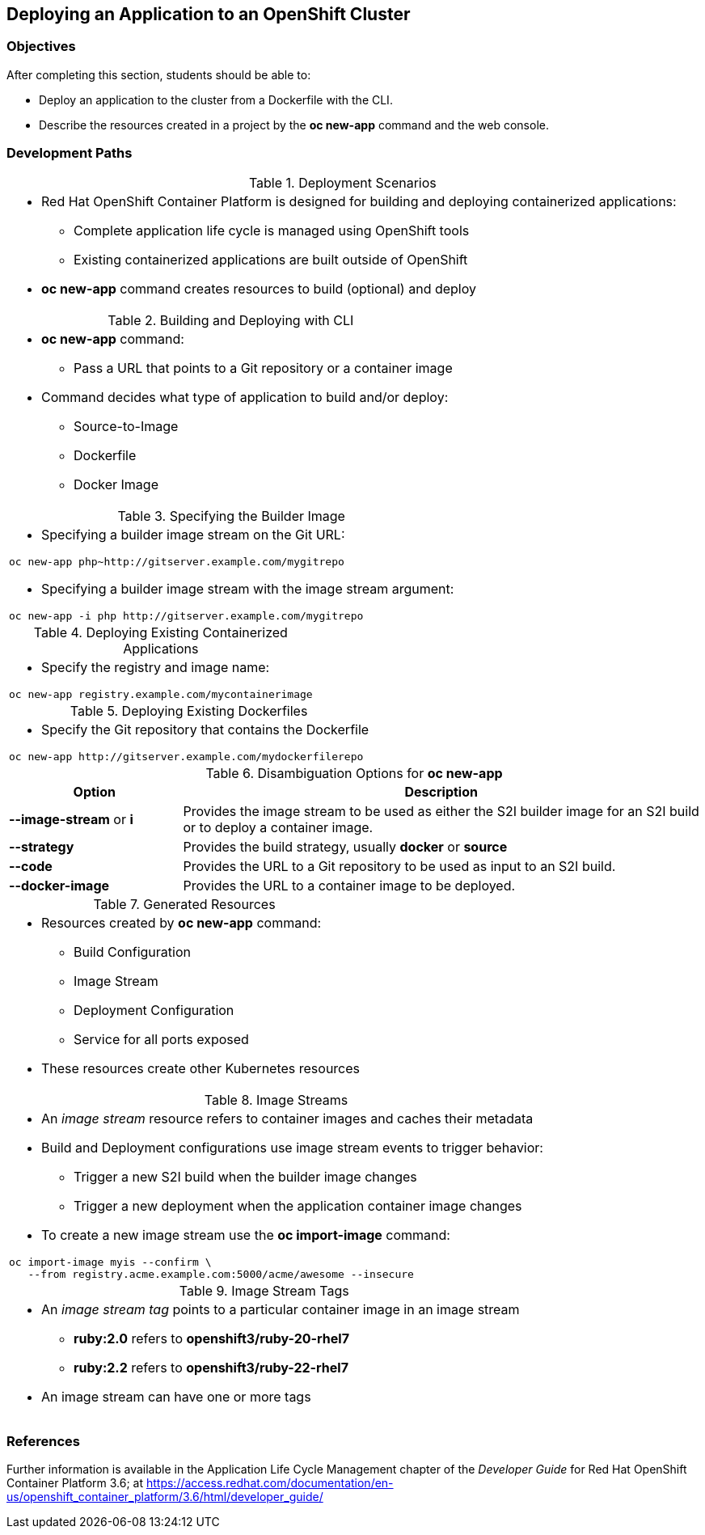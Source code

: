 == Deploying an Application to an OpenShift Cluster

=== Objectives
After completing this section, students should be able to:

* Deploy an application to the cluster from a Dockerfile with the CLI.
* Describe the resources created in a project by the *oc new-app* command
and the web console.

=== Development Paths
.Deployment Scenarios
[width="100%",cols="1a"]
|===
|
* Red Hat OpenShift Container Platform is designed for building and deploying
containerized applications:
** Complete application life cycle is managed using OpenShift tools
** Existing containerized applications are built outside of OpenShift
* *oc new-app* command creates resources to build (optional) and deploy
|===

.Building and Deploying with CLI
[width="100%",cols="1a"]
|===
|
* *oc new-app* command:
** Pass a URL that points to a Git repository or a container image
* Command decides what type of application to build and/or deploy:
** Source-to-Image
** Dockerfile
** Docker Image
|===

.Specifying the Builder Image
[width="100%",cols="1a"]
|===
|
* Specifying a builder image stream on the Git URL:
----
oc new-app php~http://gitserver.example.com/mygitrepo
----
* Specifying a builder image stream with the image stream argument:
----
oc new-app -i php http://gitserver.example.com/mygitrepo
----
|===

.Deploying Existing Containerized Applications
[width="100%",cols="1a"]
|===
|
* Specify the registry and image name:
----
oc new-app registry.example.com/mycontainerimage
----
|===

.Deploying Existing Dockerfiles
[width="100%",cols="1a"]
|===
|
* Specify the Git repository that contains the Dockerfile
----
oc new-app http://gitserver.example.com/mydockerfilerepo
----
|===

.Disambiguation Options for *oc new-app*
[options="header", width="100%",cols="1,3"]
|===
| Option | Description
| *--image-stream* or *i*
| Provides the image stream to be used as either the S2I builder image for an S2I
build or to deploy a container image.
| *--strategy*
| Provides the build strategy, usually *docker* or *source*
| *--code*
| Provides the URL to a Git repository to be used as input to an S2I build.
| *--docker-image*
| Provides the URL to a container image to be deployed.
|===

.Generated Resources
[width="100%",cols="1a"]
|===
|
* Resources created by *oc new-app* command:
** Build Configuration
** Image Stream
** Deployment Configuration
** Service for all ports exposed
* These resources create other Kubernetes resources
|===

.Image Streams
[width="100%",cols="1a"]
|===
|
* An _image stream_ resource refers to container images and caches their metadata
* Build and Deployment configurations use image stream events to trigger behavior:
** Trigger a new S2I build when the builder image changes
** Trigger a new deployment when the application container image changes
* To create a new image stream use the *oc import-image* command:
----
oc import-image myis --confirm \
   --from registry.acme.example.com:5000/acme/awesome --insecure
----
|===

.Image Stream Tags
[width="100%",cols="1a"]
|===
|
* An _image stream tag_ points to a particular container image in an image stream
** *ruby:2.0* refers to *openshift3/ruby-20-rhel7*
** *ruby:2.2* refers to *openshift3/ruby-22-rhel7*
* An image stream can have one or more tags
|===

=== References
Further information is available in the Application Life Cycle Management
chapter of the _Developer Guide_ for Red Hat OpenShift Container Platform 3.6;
at
https://access.redhat.com/documentation/en-us/openshift_container_platform/3.6/html/developer_guide/
